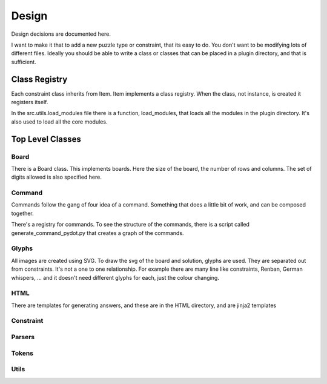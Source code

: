 Design
======

Design decisions are documented here.

I want to make it that to add a new puzzle type or constraint, that its easy to do. You don't want to
be modifying lots of different files.  Ideally you should be able to write a class or classes that
can be placed in a plugin directory, and that is sufficient.

Class Registry
--------------

Each constraint class inherits from Item. Item implements a class registry. When the class, not instance,  is created
it registers itself.

In the src.utils.load_modules file there is a function, load_modules, that loads all the modules in the
plugin directory. It's also used to load all the core modules.

Top Level Classes
-----------------

Board
~~~~~
There is a Board class. This implements boards. Here the size of the board, the number of rows and columns.
The set of digits allowed is also specified here.

Command
~~~~~~~

Commands follow the gang of four idea of a command. Something that does a little bit of work, and
can be composed together.

There's a registry for commands. To see the structure of the commands, there is a script called
generate_command_pydot.py that creates a graph of the commands.

Glyphs
~~~~~~

All images are created using SVG. To draw the svg of the board and solution, glyphs are used. They are separated
out from constraints. It's not a one to one relationship. For example there are many line like constraints, Renban,
German whispers, ... and it doesn't need different glyphs for each, just the colour changing.

HTML
~~~~

There are templates for generating answers, and these are in the HTML directory, and are jinja2 templates

Constraint
~~~~~~~~~~

Parsers
~~~~~~~


Tokens
~~~~~~

Utils
~~~~~
